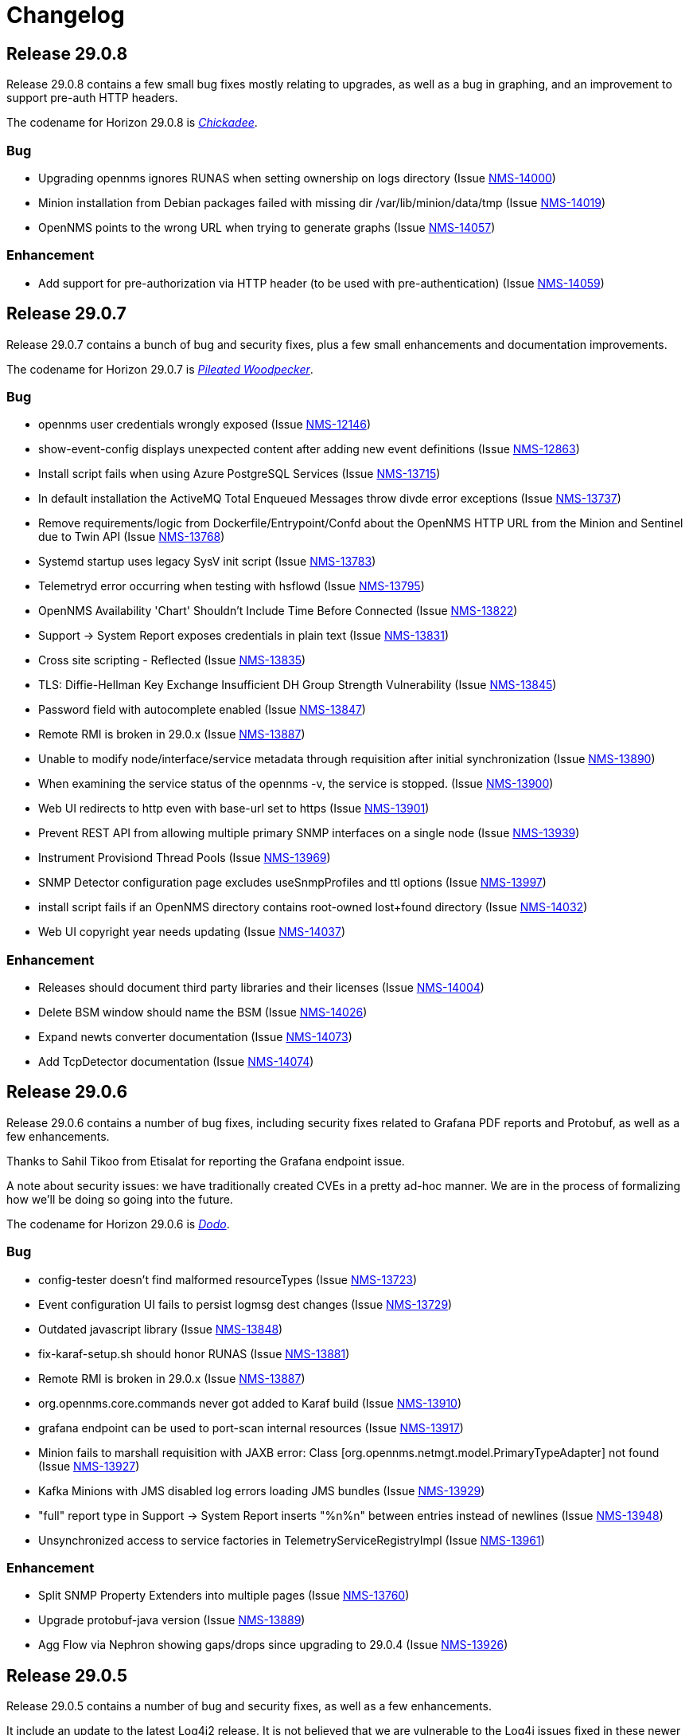 [[release-29-changelog]]

= Changelog

[[releasenotes-changelog-29.0.8]]

== Release 29.0.8

Release 29.0.8 contains a few small bug fixes mostly relating to upgrades, as well
as a bug in graphing, and an improvement to support pre-auth HTTP headers.

The codename for Horizon 29.0.8 is https://wikipedia.org/wiki/$$Chickadee$$[_Chickadee_].

=== Bug

* Upgrading opennms ignores RUNAS when setting ownership on logs directory (Issue http://issues.opennms.org/browse/NMS-14000[NMS-14000])
* Minion installation from Debian packages failed with missing dir /var/lib/minion/data/tmp (Issue http://issues.opennms.org/browse/NMS-14019[NMS-14019])
* OpenNMS points to the wrong URL when trying to generate graphs (Issue http://issues.opennms.org/browse/NMS-14057[NMS-14057])

=== Enhancement

* Add support for pre-authorization via HTTP header (to be used with pre-authentication) (Issue http://issues.opennms.org/browse/NMS-14059[NMS-14059])

[[releasenotes-changelog-29.0.7]]

== Release 29.0.7

Release 29.0.7 contains a bunch of bug and security fixes, plus a few small
enhancements and documentation improvements.

The codename for Horizon 29.0.7 is https://wikipedia.org/wiki/$$Pileated_woodpecker$$[_Pileated Woodpecker_].

=== Bug

* opennms user credentials wrongly exposed (Issue http://issues.opennms.org/browse/NMS-12146[NMS-12146])
* show-event-config displays unexpected content after adding new event definitions (Issue http://issues.opennms.org/browse/NMS-12863[NMS-12863])
* Install script fails when using Azure PostgreSQL Services (Issue http://issues.opennms.org/browse/NMS-13715[NMS-13715])
* In default installation the ActiveMQ Total Enqueued Messages throw divde error exceptions (Issue http://issues.opennms.org/browse/NMS-13737[NMS-13737])
* Remove requirements/logic from Dockerfile/Entrypoint/Confd about the OpenNMS HTTP URL from the Minion and Sentinel due to Twin API (Issue http://issues.opennms.org/browse/NMS-13768[NMS-13768])
* Systemd startup uses legacy SysV init script (Issue http://issues.opennms.org/browse/NMS-13783[NMS-13783])
* Telemetryd error occurring when testing with hsflowd  (Issue http://issues.opennms.org/browse/NMS-13795[NMS-13795])
* OpenNMS Availability 'Chart' Shouldn't Include Time Before Connected (Issue http://issues.opennms.org/browse/NMS-13822[NMS-13822])
* Support -> System Report exposes credentials in plain text (Issue http://issues.opennms.org/browse/NMS-13831[NMS-13831])
* Cross site scripting - Reflected (Issue http://issues.opennms.org/browse/NMS-13835[NMS-13835])
* TLS: Diffie-Hellman Key Exchange Insufficient DH Group Strength Vulnerability (Issue http://issues.opennms.org/browse/NMS-13845[NMS-13845])
* Password field with autocomplete enabled (Issue http://issues.opennms.org/browse/NMS-13847[NMS-13847])
* Remote RMI is broken in 29.0.x (Issue http://issues.opennms.org/browse/NMS-13887[NMS-13887])
* Unable to modify node/interface/service metadata through requisition after initial synchronization (Issue http://issues.opennms.org/browse/NMS-13890[NMS-13890])
* When examining the service status of the opennms -v, the service is stopped. (Issue http://issues.opennms.org/browse/NMS-13900[NMS-13900])
* Web UI redirects to http even with base-url set to https (Issue http://issues.opennms.org/browse/NMS-13901[NMS-13901])
* Prevent REST API from allowing multiple primary SNMP interfaces on a single node (Issue http://issues.opennms.org/browse/NMS-13939[NMS-13939])
* Instrument Provisiond Thread Pools (Issue http://issues.opennms.org/browse/NMS-13969[NMS-13969])
* SNMP Detector configuration page excludes useSnmpProfiles and ttl options (Issue http://issues.opennms.org/browse/NMS-13997[NMS-13997])
* install script fails if an OpenNMS directory contains root-owned lost+found directory (Issue http://issues.opennms.org/browse/NMS-14032[NMS-14032])
* Web UI copyright year needs updating (Issue http://issues.opennms.org/browse/NMS-14037[NMS-14037])

=== Enhancement

* Releases should document third party libraries and their licenses (Issue http://issues.opennms.org/browse/NMS-14004[NMS-14004])
* Delete BSM window should name the BSM (Issue http://issues.opennms.org/browse/NMS-14026[NMS-14026])
* Expand newts converter documentation (Issue http://issues.opennms.org/browse/NMS-14073[NMS-14073])
* Add TcpDetector documentation (Issue http://issues.opennms.org/browse/NMS-14074[NMS-14074])

[[releasenotes-changelog-29.0.6]]

== Release 29.0.6

Release 29.0.6 contains a number of bug fixes, including security fixes related
to Grafana PDF reports and Protobuf, as well as a few enhancements.

Thanks to Sahil Tikoo from Etisalat for reporting the Grafana endpoint issue.

A note about security issues: we have traditionally created CVEs in a pretty ad-hoc manner.
We are in the process of formalizing how we'll be doing so going into the future.

The codename for Horizon 29.0.6 is https://wikipedia.org/wiki/$$Dodo$$[_Dodo_].

=== Bug

* config-tester doesn't find malformed resourceTypes (Issue http://issues.opennms.org/browse/NMS-13723[NMS-13723])
* Event configuration UI fails to persist logmsg dest changes (Issue http://issues.opennms.org/browse/NMS-13729[NMS-13729])
* Outdated javascript library (Issue http://issues.opennms.org/browse/NMS-13848[NMS-13848])
* fix-karaf-setup.sh should honor RUNAS (Issue http://issues.opennms.org/browse/NMS-13881[NMS-13881])
* Remote RMI is broken in 29.0.x (Issue http://issues.opennms.org/browse/NMS-13887[NMS-13887])
* org.opennms.core.commands never got added to Karaf build (Issue http://issues.opennms.org/browse/NMS-13910[NMS-13910])
* grafana endpoint can be used to port-scan internal resources (Issue http://issues.opennms.org/browse/NMS-13917[NMS-13917])
* Minion fails to marshall requisition with JAXB error: Class [org.opennms.netmgt.model.PrimaryTypeAdapter] not found (Issue http://issues.opennms.org/browse/NMS-13927[NMS-13927])
* Kafka Minions with JMS disabled log errors loading JMS bundles (Issue http://issues.opennms.org/browse/NMS-13929[NMS-13929])
* "full" report type in Support -> System Report inserts "%n%n" between entries instead of newlines (Issue http://issues.opennms.org/browse/NMS-13948[NMS-13948])
* Unsynchronized access to service factories in TelemetryServiceRegistryImpl (Issue http://issues.opennms.org/browse/NMS-13961[NMS-13961])

=== Enhancement

* Split SNMP Property Extenders into multiple pages (Issue http://issues.opennms.org/browse/NMS-13760[NMS-13760])
* Upgrade protobuf-java version (Issue http://issues.opennms.org/browse/NMS-13889[NMS-13889])
* Agg Flow via Nephron showing gaps/drops since upgrading to 29.0.4 (Issue http://issues.opennms.org/browse/NMS-13926[NMS-13926])

[[releasenotes-changelog-29.0.5]]

== Release 29.0.5

Release 29.0.5 contains a number of bug and security fixes, as well as a few enhancements.

It include an update to the latest Log4j2 release.
It is not believed that we are vulnerable to the Log4j issues fixed in these newer releases,
but are updating anyway link:https://www.merriam-webster.com/dictionary/belt-and-suspenders[just to be sure].

The codename for Horizon 29.0.5 is https://wikipedia.org/wiki/$$Kingfisher$$[_Kingfisher_].

=== Bug

* TimescaleDB extension can't added to existing opennms DB. (Issue http://issues.opennms.org/browse/NMS-13441[NMS-13441])
* Enlinkd API response extremely slow for some nodes (Issue http://issues.opennms.org/browse/NMS-13507[NMS-13507])
* Customer is not able to view Topology (Issue http://issues.opennms.org/browse/NMS-13851[NMS-13851])
* Javascript security updates (December, 2021) (Issue http://issues.opennms.org/browse/NMS-13857[NMS-13857])
* Very large node caches can cause telemetry adapters to fail on Sentinel (Issue http://issues.opennms.org/browse/NMS-13859[NMS-13859])
* Permission check in ./install -dis flags unwriteable files in the .git directory - redux (Issue http://issues.opennms.org/browse/NMS-13860[NMS-13860])
* CVE-2021-45105: Update to Log4j 2.17.0 (Issue http://issues.opennms.org/browse/NMS-13868[NMS-13868])
* upgrade to log4j2 2.17.1 and pax-logging 1.11.13/2.0.14 (Issue http://issues.opennms.org/browse/NMS-13878[NMS-13878])

=== Enhancement

* Consolidate all IPC features into one / need conf.d changes (Issue http://issues.opennms.org/browse/NMS-13610[NMS-13610])
* Add metrics about twin communication (Issue http://issues.opennms.org/browse/NMS-13649[NMS-13649])
* Extend SnmpMetadataProvisioningAdapter configuration to support exact OID matches (Issue http://issues.opennms.org/browse/NMS-13842[NMS-13842])
* Support an endpoint that allows to access parts of resources (Issue http://issues.opennms.org/browse/NMS-13863[NMS-13863])
* Minion Kafka docs missing reference to custom.system.properties (Issue http://issues.opennms.org/browse/NMS-13885[NMS-13885])

[[releasenotes-changelog-29.0.4]]

== Release 29.0.4

Release 29.0.4 is a re-release of 29.0.3 with additional fixes relating to
Log4j2 vulnerabilities.

The codename for Horizon 29.0.4 is https://wikipedia.org/wiki/$$Bird_(gesture)$$[_The Bird_].

=== Bug

* CVE-2021-45046: incomplete Log4j2 vulnerability mitigation (Issue http://issues.opennms.org/browse/NMS-13858[NMS-13858])

[[releasenotes-changelog-29.0.3]]

== Release 29.0.3

Release 29.0.3 is an out-of-band release with a fix for the Log4j2 security issue,
plus an enhancement to support `exclude-url` in discovery's configuration.

The codename for Horizon 29.0.3 is https://wikipedia.org/wiki/$$Penguin$$[_Penguin_].

=== Bug

* Log4j2 0-day: CVE-2021-44228 (Issue http://issues.opennms.org/browse/NMS-13850[NMS-13850])

=== Enhancement

* Update VMWare import documentation regarding multiple parameters (Issue http://issues.opennms.org/browse/NMS-9889[NMS-9889])
* Add "exclude-url" to Discoverd's configuration (Issue http://issues.opennms.org/browse/NMS-13718[NMS-13718])

[[releasenotes-changelog-29.0.2]]

== Release 29.0.2

Release 29.0.2 contains a fix for a Jetty CVE, plus a number of bug fixes and small enhancements,
including changes to user auth, Twin API, VMware, and running as non-root.

The codename for Horizon 29.0.2 is https://wikipedia.org/wiki/$$Satanic_nightjar$$[_Satanic Nightjar_].

=== Bug

* Update labelling in Configure Discover screen (Issue http://issues.opennms.org/browse/NMS-12992[NMS-12992])
* Link to release notes in web Help / About needs updating (Issue http://issues.opennms.org/browse/NMS-13579[NMS-13579])
* Twin logs doesn't appear in ipc.log (Issue http://issues.opennms.org/browse/NMS-13731[NMS-13731])
* Authorization changes not taking immediate effect (Issue http://issues.opennms.org/browse/NMS-13761[NMS-13761])
* VMware sessions not correctly closed in all cases (Issue http://issues.opennms.org/browse/NMS-13774[NMS-13774])
* Permission check in ./install -dis flags unwriteable files in the .git directory (Issue http://issues.opennms.org/browse/NMS-13778[NMS-13778])
* Uncatched exception when importing a VMware virtual machine without an IP interface (Issue http://issues.opennms.org/browse/NMS-13781[NMS-13781])
* opennms-webapp-hawtio %post chown errors (Issue http://issues.opennms.org/browse/NMS-13788[NMS-13788])
* 29.0.1 minion should be RUNAS=minion (Issue http://issues.opennms.org/browse/NMS-13789[NMS-13789])
* Missing RRD package definition in BMP persisting adapter (Issue http://issues.opennms.org/browse/NMS-13812[NMS-13812])
* CVE-2021-28164: access to WEB-INF (Issue http://issues.opennms.org/browse/NMS-13832[NMS-13832])

=== Enhancement

* Dynamic Configuration of Trap Listener (Issue http://issues.opennms.org/browse/NMS-13564[NMS-13564])
* Tracing support for twin communication (Issue http://issues.opennms.org/browse/NMS-13650[NMS-13650])
* Document how to install from source (Issue http://issues.opennms.org/browse/NMS-13685[NMS-13685])
* Improve Related Events box in Alarm detail page (Issue http://issues.opennms.org/browse/NMS-13749[NMS-13749])
* Optionally include a table of event parameters on the event detail page (Issue http://issues.opennms.org/browse/NMS-13765[NMS-13765])
* Remove link to wiki from the landing page (Issue http://issues.opennms.org/browse/NMS-13779[NMS-13779])
* Add support for VMware 7.0.3 performance data collection (Issue http://issues.opennms.org/browse/NMS-13780[NMS-13780])

[[releasenotes-changelog-29.0.1]]

== Release 29.0.1

Release 29.0.1 is a quick release outside of the normal schedule to address some bugs found
in 29.0.0 mostly related to running as non-root, and Minion communication.

The codename for Horizon 29.0.1 is https://wikipedia.org/wiki/$$Emu$$[_Emu_].

=== Bug

* Kafka topics should start with OpenNMS Instance ID for Twin (Issue http://issues.opennms.org/browse/NMS-13733[NMS-13733])
* opennms.spec file tries to find out if gid 1000 is used but doesn't actually check hat (Issue http://issues.opennms.org/browse/NMS-13734[NMS-13734])
* Events from Hardware Inventory Provisioning Adapter and SNMP Metadata Provisioning Adapter cannot be distinguished (Issue http://issues.opennms.org/browse/NMS-13735[NMS-13735])
* Upgrade to 29: fix-permissions script fails changing ownership (Issue http://issues.opennms.org/browse/NMS-13736[NMS-13736])
* Minion user not authorized to read from topic OpenNMS.Twin.Sink (Issue http://issues.opennms.org/browse/NMS-13742[NMS-13742])
* opennms-plugin-provisioning-wsman-asset missing on Debian (Issue http://issues.opennms.org/browse/NMS-13747[NMS-13747])
* Upgrade to 29: "$RUNAS is not set" (Issue http://issues.opennms.org/browse/NMS-13748[NMS-13748])
* SNMP Metadata XSD does not allow multiple <config> elements (Issue http://issues.opennms.org/browse/NMS-13752[NMS-13752])

=== Enhancement

* Support  multiple auth params for same SNMPV3 username (Issue http://issues.opennms.org/browse/NMS-13490[NMS-13490])
* Add retry for RPC calls (Issue http://issues.opennms.org/browse/NMS-13652[NMS-13652])
* Migrate Discovery settings from wiki into docs (Issue http://issues.opennms.org/browse/NMS-13730[NMS-13730])

[[releasenotes-changelog-29.0.0]]

== Release 29.0.0

Release 29.0.0 is the first in the Horizon 29 series, introducing running as non-root by default,
optimizations to Minion communication, time-series improvements, support for Cortex for storing
flow data, and more.

The codename for Horizon 29.0.0 is https://wikipedia.org/wiki/$$Turkey_(bird)$$[_Turkey_].

=== Bug

* Add Validation for Metadata in Thresholds (Issue http://issues.opennms.org/browse/NMS-12689[NMS-12689])
* Prometheus collector won't process untyped metrics (Issue http://issues.opennms.org/browse/NMS-12717[NMS-12717])
* Confd doesn't replace telemetryd config in etc  (Issue http://issues.opennms.org/browse/NMS-13265[NMS-13265])
* The node and interface counters of the Evaluation Layer are incorrect (Issue http://issues.opennms.org/browse/NMS-13283[NMS-13283])
* EvaluationMetrics.log is contaminated with non-related metrics. (Issue http://issues.opennms.org/browse/NMS-13284[NMS-13284])
* Meta-Data cannot be deleted using UI (Issue http://issues.opennms.org/browse/NMS-13314[NMS-13314])
* Maven: external HTTP insecure URLs are blocked (Issue http://issues.opennms.org/browse/NMS-13323[NMS-13323])
* Installation with non-root user failes on CentOS 8 (Issue http://issues.opennms.org/browse/NMS-13415[NMS-13415])
* Starting opennms with systemd as non-root fails with access denied for pid (Issue http://issues.opennms.org/browse/NMS-13417[NMS-13417])
* Fresh install requires to run fix-permissions script for iplike.so (Issue http://issues.opennms.org/browse/NMS-13418[NMS-13418])
* Docker not able to access etc overlay as non-root (Issue http://issues.opennms.org/browse/NMS-13436[NMS-13436])
* The Info ReST endpoint is not showing the services status (Issue http://issues.opennms.org/browse/NMS-13437[NMS-13437])
* Fix ipInterface PrimaryType Hibernate mapping (Issue http://issues.opennms.org/browse/NMS-13469[NMS-13469])
* Relaunch of bin/opennms script as opennms user fails due to missing arguments (Issue http://issues.opennms.org/browse/NMS-13470[NMS-13470])
* Reflected XSS in webapp notice wizard (Issue http://issues.opennms.org/browse/NMS-13496[NMS-13496])
* IFTTT integration not working anymore (Issue http://issues.opennms.org/browse/NMS-13501[NMS-13501])
* Minion stops processing flows with "Invalid packet: null" until restart (Issue http://issues.opennms.org/browse/NMS-13539[NMS-13539])
* Components that use JavaMail unable to use TLS 1.2+ (Issue http://issues.opennms.org/browse/NMS-13636[NMS-13636])
* Hardware information not displayed for some devices (SnmpMetadataProvisioningAdapter) (Issue http://issues.opennms.org/browse/NMS-13648[NMS-13648])
* Lock contention when processing large volume of REST API requests (Issue http://issues.opennms.org/browse/NMS-13655[NMS-13655])
* Clean unused data in srv001.txt and srv002.txt (Issue http://issues.opennms.org/browse/NMS-13657[NMS-13657])
* Nodes with complex hardware configuration are not correctly rendered (Issue http://issues.opennms.org/browse/NMS-13660[NMS-13660])
* automation cleanUpRpStatusChanges that references removed action with same name remains in default vacuumd-configuration.xml configuration (Issue http://issues.opennms.org/browse/NMS-13661[NMS-13661])
* ALEC in distributed mode doesn't start on Sentinel (Issue http://issues.opennms.org/browse/NMS-13664[NMS-13664])
* property name  importer.adapter.dns.reverse.level is incorrect in commented out example (Issue http://issues.opennms.org/browse/NMS-13670[NMS-13670])
* Fix JtiTelemetryIT smoke test (Issue http://issues.opennms.org/browse/NMS-13687[NMS-13687])
* START_TIMEOUT ignored when run from systemd (Issue http://issues.opennms.org/browse/NMS-13702[NMS-13702])
* macOS Monterey: older OpenNMS branches do not start anymore (Issue http://issues.opennms.org/browse/NMS-13703[NMS-13703])
* related events box in alarm detail shows all events when alarm has no node / interface / service / ifindex (Issue http://issues.opennms.org/browse/NMS-13705[NMS-13705])
* SNMP Metadata Provisioning Adapter: wrong line in debian/rules (Issue http://issues.opennms.org/browse/NMS-13717[NMS-13717])
* invalid permissions in /var/opennms on fresh install (Issue http://issues.opennms.org/browse/NMS-13725[NMS-13725])
* JMS Twin doesn't work with  minion user (Issue http://issues.opennms.org/browse/NMS-13726[NMS-13726])
* Remove reference to DHCP plugin from docs (Issue http://issues.opennms.org/browse/NMS-13727[NMS-13727])
* GeoIP Provisioning Adapter: SubnetUtils does not support IPv6 (Issue http://issues.opennms.org/browse/NMS-13728[NMS-13728])

=== Enhancement

* Change the webUI so it runs as a non-root user easily and reliably (Issue http://issues.opennms.org/browse/NMS-1231[NMS-1231])
* Create opennms user on install (Issue http://issues.opennms.org/browse/NMS-11970[NMS-11970])
* syslogd as non-root user (Issue http://issues.opennms.org/browse/NMS-11982[NMS-11982])
* opennms.service in non-root environment (Issue http://issues.opennms.org/browse/NMS-12005[NMS-12005])
* opennms init script "runas" setting (Issue http://issues.opennms.org/browse/NMS-12007[NMS-12007])
* TrapD won't run as non-root user (Issue http://issues.opennms.org/browse/NMS-12026[NMS-12026])
* non-root user:group file permissions (Issue http://issues.opennms.org/browse/NMS-12034[NMS-12034])
* Documentation for reloadable daemons (Issue http://issues.opennms.org/browse/NMS-12611[NMS-12611])
* Incorporate node related information to events and alarms topic in opennms-kafka-producer feature (Issue http://issues.opennms.org/browse/NMS-12778[NMS-12778])
* Update Provisioning chapter (Issue http://issues.opennms.org/browse/NMS-12810[NMS-12810])
* Create docs about Newts confd parameters (Issue http://issues.opennms.org/browse/NMS-13005[NMS-13005])
* Allow OpenNMS Core service to run as non-root (Issue http://issues.opennms.org/browse/NMS-13016[NMS-13016])
* Improve usability and self-contained features of the Kafka Producer payload for metrics (Issue http://issues.opennms.org/browse/NMS-13191[NMS-13191])
* Upgrade Kafka components to 2.8.0 (Issue http://issues.opennms.org/browse/NMS-13264[NMS-13264])
* Monitor localhost in a fresh install (Issue http://issues.opennms.org/browse/NMS-13313[NMS-13313])
* Location dropdown on Add Node does not sort/filter (Issue http://issues.opennms.org/browse/NMS-13316[NMS-13316])
* Persist monitor status in RRD (Issue http://issues.opennms.org/browse/NMS-13324[NMS-13324])
* TSS 2.0: Improved Tag handling (Issue http://issues.opennms.org/browse/NMS-13356[NMS-13356])
* Provide ability to store aggregated flow data from Nephron in Cortex (Issue http://issues.opennms.org/browse/NMS-13372[NMS-13372])
* Investigate the Conversations related performance with Cortex & large amount of data (Issue http://issues.opennms.org/browse/NMS-13375[NMS-13375])
* Nephron: Get rid of convo_key and grouped_by_key (Issue http://issues.opennms.org/browse/NMS-13377[NMS-13377])
* Define Minion/OpenNMS Object replication Interfaces (Issue http://issues.opennms.org/browse/NMS-13401[NMS-13401])
* Integrate Object replication with Trapd (for SNMPV3 Users)  (Issue http://issues.opennms.org/browse/NMS-13402[NMS-13402])
* Limit CollectionSet size in Kafka Producer to less than 1MB. (Issue http://issues.opennms.org/browse/NMS-13407[NMS-13407])
* Remove remote repository dependencies during Minion OCI build (Issue http://issues.opennms.org/browse/NMS-13432[NMS-13432])
* Implement gRPC broker for Object replication (Twin) (Issue http://issues.opennms.org/browse/NMS-13460[NMS-13460])
* Implement ActiveMQ broker for Object replication ( Twin) (Issue http://issues.opennms.org/browse/NMS-13461[NMS-13461])
* Implement In-memory broker for Object replication ( Twin) (Issue http://issues.opennms.org/browse/NMS-13462[NMS-13462])
* Implement Kafka broker for Object replication ( Twin) (Issue http://issues.opennms.org/browse/NMS-13463[NMS-13463])
* Changes to review bulk indexing with raw flow data (Issue http://issues.opennms.org/browse/NMS-13478[NMS-13478])
* Grpc IPC and Twin should be able to run from the same port (Issue http://issues.opennms.org/browse/NMS-13487[NMS-13487])
* Add Karaf Command to add query and publish Twin Objects (Issue http://issues.opennms.org/browse/NMS-13488[NMS-13488])
* delete the opennms-tools directory (Issue http://issues.opennms.org/browse/NMS-13563[NMS-13563])
* Upgrade Karaf to v4.3.2 (Issue http://issues.opennms.org/browse/NMS-13565[NMS-13565])
* Support partial updates to Twin API (Issue http://issues.opennms.org/browse/NMS-13576[NMS-13576])
* Optimize ip address handling in flow classification engine (Issue http://issues.opennms.org/browse/NMS-13577[NMS-13577])
* optimize repeated reloads of the flow classification engine (Issue http://issues.opennms.org/browse/NMS-13580[NMS-13580])
* The implementation of HealthCheck.performAsyncHealthCheck is not async (Issue http://issues.opennms.org/browse/NMS-13590[NMS-13590])
* Add 'tag' argument to health-check command (Issue http://issues.opennms.org/browse/NMS-13592[NMS-13592])
* Provide basic implementation for patch support for Twin (Issue http://issues.opennms.org/browse/NMS-13594[NMS-13594])
* Show Link State when viewing links on the Enlinkd topology maps (Issue http://issues.opennms.org/browse/NMS-13619[NMS-13619])
* Topologies menu (Issue http://issues.opennms.org/browse/NMS-13622[NMS-13622])
* Documentation for the new feature persisting flows in Cortex  (Issue http://issues.opennms.org/browse/NMS-13635[NMS-13635])
* Discover LLDP topology on devices running MikroTik RouterOS (Issue http://issues.opennms.org/browse/NMS-13637[NMS-13637])
* Drop SQS support  (Issue http://issues.opennms.org/browse/NMS-13640[NMS-13640])
* Remove Rest Client / OpenNMS Rest Health Checks on Minion (Issue http://issues.opennms.org/browse/NMS-13641[NMS-13641])
* Update docs with Twin implementation  (Issue http://issues.opennms.org/browse/NMS-13642[NMS-13642])
* Check doc source for wiki links (Issue http://issues.opennms.org/browse/NMS-13688[NMS-13688])
* Create Release Notes for Horizon 29 (Issue http://issues.opennms.org/browse/NMS-13700[NMS-13700])
* Add Twin feature/strategy to conf.d/smoke test (Issue http://issues.opennms.org/browse/NMS-13701[NMS-13701])
* GeoIP Provisioning Adapter (Issue http://issues.opennms.org/browse/NMS-13704[NMS-13704])
* Allow PostgreSQL 14 (Issue http://issues.opennms.org/browse/NMS-13714[NMS-13714])
* Add hint for time sync on OpenNMS components (Issue http://issues.opennms.org/browse/NMS-13724[NMS-13724])
